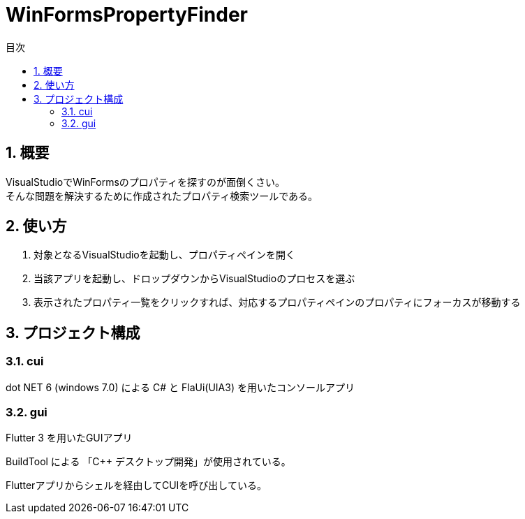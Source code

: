 
# WinFormsPropertyFinder
:toc: auto
:toc-title: 目次
:sectnums: |,all|


## 概要

VisualStudioでWinFormsのプロパティを探すのが面倒くさい。 +
そんな問題を解決するために作成されたプロパティ検索ツールである。


## 使い方

. 対象となるVisualStudioを起動し、プロパティペインを開く

. 当該アプリを起動し、ドロップダウンからVisualStudioのプロセスを選ぶ

. 表示されたプロパティ一覧をクリックすれば、対応するプロパティペインのプロパティにフォーカスが移動する


## プロジェクト構成

### cui

dot NET 6 (windows 7.0) による C# と FlaUi(UIA3) を用いたコンソールアプリ


### gui

Flutter 3 を用いたGUIアプリ 

BuildTool による 「C++ デスクトップ開発」が使用されている。 

Flutterアプリからシェルを経由してCUIを呼び出している。 


